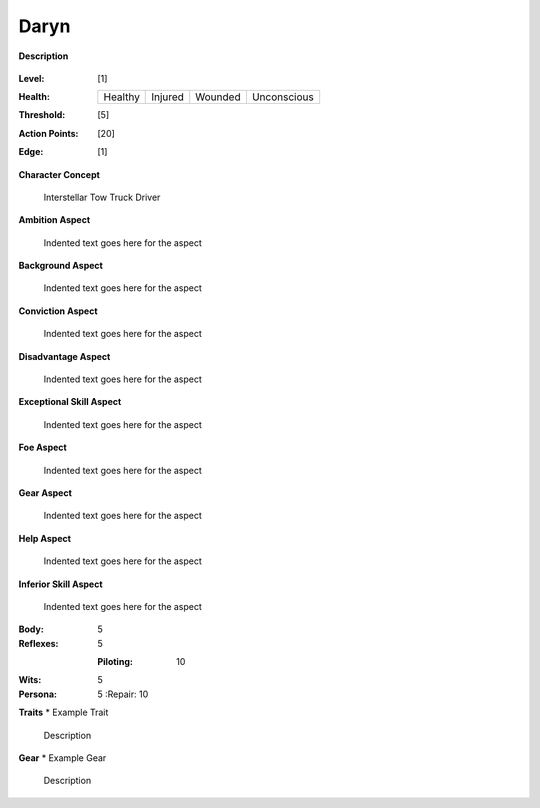 Daryn
=====

**Description**

    .. image:: https://i.imgur.com/QIGL6Q7.jpg

:Level: [1]
:Health:

    +---------+---------+---------+-------------+
    | Healthy | Injured | Wounded | Unconscious |
    +---------+---------+---------+-------------+

:Threshold: [5]
:Action Points: [20]
:Edge: [1]

**Character Concept**

    Interstellar Tow Truck Driver

**Ambition Aspect**

    Indented text goes here for the aspect

**Background Aspect**

    Indented text goes here for the aspect

**Conviction Aspect**

    Indented text goes here for the aspect

**Disadvantage Aspect**

    Indented text goes here for the aspect

**Exceptional Skill Aspect**

    Indented text goes here for the aspect

**Foe Aspect**

    Indented text goes here for the aspect

**Gear Aspect**

    Indented text goes here for the aspect

**Help Aspect**

    Indented text goes here for the aspect

**Inferior Skill Aspect**

    Indented text goes here for the aspect


:Body:
    5
    
:Reflexes:
    5
    
    :Piloting: 10

:Wits:
    5

:Persona:
    5
    :Repair: 10

**Traits**
* Example Trait

    Description

**Gear**
* Example Gear

    Description
